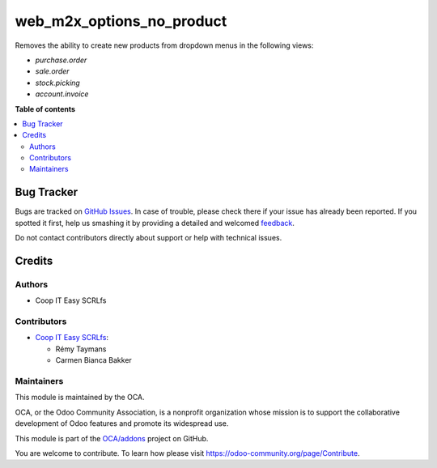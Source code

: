 ==========================
web_m2x_options_no_product
==========================

.. !!!!!!!!!!!!!!!!!!!!!!!!!!!!!!!!!!!!!!!!!!!!!!!!!!!!
   !! This file is generated by oca-gen-addon-readme !!
   !! changes will be overwritten.                   !!
   !!!!!!!!!!!!!!!!!!!!!!!!!!!!!!!!!!!!!!!!!!!!!!!!!!!!

.. |badge1| image:: https://img.shields.io/badge/maturity-Beta-yellow.png
    :target: https://odoo-community.org/page/development-status
    :alt: Beta
.. |badge2| image:: https://img.shields.io/badge/licence-AGPL--3-blue.png
    :target: http://www.gnu.org/licenses/agpl-3.0-standalone.html
    :alt: License: AGPL-3
.. |badge3| image:: https://img.shields.io/badge/github-OCA%2Faddons-lightgray.png?logo=github
    :target: https://github.com/OCA/addons/tree/12.0/web_m2x_options_no_product
    :alt: OCA/addons
.. |badge4| image:: https://img.shields.io/badge/weblate-Translate%20me-F47D42.png
    :target: https://translation.odoo-community.org/projects/addons-12-0/addons-12-0-web_m2x_options_no_product
    :alt: Translate me on Weblate

|badge1| |badge2| |badge3| |badge4| 

Removes the ability to create new products from dropdown menus in the following
views:

- *purchase.order*
- *sale.order*
- *stock.picking*
- *account.invoice*

**Table of contents**

.. contents::
   :local:

Bug Tracker
===========

Bugs are tracked on `GitHub Issues <https://github.com/OCA/addons/issues>`_.
In case of trouble, please check there if your issue has already been reported.
If you spotted it first, help us smashing it by providing a detailed and welcomed
`feedback <https://github.com/OCA/addons/issues/new?body=module:%20web_m2x_options_no_product%0Aversion:%2012.0%0A%0A**Steps%20to%20reproduce**%0A-%20...%0A%0A**Current%20behavior**%0A%0A**Expected%20behavior**>`_.

Do not contact contributors directly about support or help with technical issues.

Credits
=======

Authors
~~~~~~~

* Coop IT Easy SCRLfs

Contributors
~~~~~~~~~~~~

* `Coop IT Easy SCRLfs <https://coopiteasy.be>`_:

  * Rémy Taymans
  * Carmen Bianca Bakker

Maintainers
~~~~~~~~~~~

This module is maintained by the OCA.

.. image:: https://odoo-community.org/logo.png
   :alt: Odoo Community Association
   :target: https://odoo-community.org

OCA, or the Odoo Community Association, is a nonprofit organization whose
mission is to support the collaborative development of Odoo features and
promote its widespread use.

This module is part of the `OCA/addons <https://github.com/OCA/addons/tree/12.0/web_m2x_options_no_product>`_ project on GitHub.

You are welcome to contribute. To learn how please visit https://odoo-community.org/page/Contribute.
